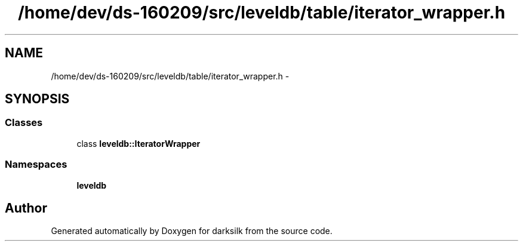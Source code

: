 .TH "/home/dev/ds-160209/src/leveldb/table/iterator_wrapper.h" 3 "Wed Feb 10 2016" "Version 1.0.0.0" "darksilk" \" -*- nroff -*-
.ad l
.nh
.SH NAME
/home/dev/ds-160209/src/leveldb/table/iterator_wrapper.h \- 
.SH SYNOPSIS
.br
.PP
.SS "Classes"

.in +1c
.ti -1c
.RI "class \fBleveldb::IteratorWrapper\fP"
.br
.in -1c
.SS "Namespaces"

.in +1c
.ti -1c
.RI " \fBleveldb\fP"
.br
.in -1c
.SH "Author"
.PP 
Generated automatically by Doxygen for darksilk from the source code\&.
